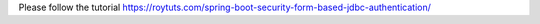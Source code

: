 Please follow the tutorial https://roytuts.com/spring-boot-security-form-based-jdbc-authentication/

